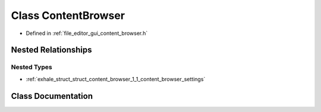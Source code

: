 .. _exhale_class_class_content_browser:

Class ContentBrowser
====================

- Defined in :ref:`file_editor_gui_content_browser.h`


Nested Relationships
--------------------


Nested Types
************

- :ref:`exhale_struct_struct_content_browser_1_1_content_browser_settings`


Class Documentation
-------------------


.. doxygenclass:: ContentBrowser
   :members:
   :protected-members:
   :undoc-members: